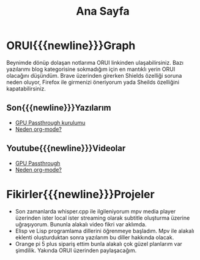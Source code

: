 #+TITLE: Ana Sayfa
#+OPTIONS: toc:nil num:nil title:nil
#+MACRO: NEWLINE @@latex:\\@@ @@html:<br>@@ @@ascii:|@@
#+HTML_HEAD_EXTRA: <link rel="stylesheet" type="text/css" href="custom.css"/>
* ORUI{{{newline}}}Graph
Beynimde dönüp dolaşan notlarıma ORUI linkinden ulaşabilirsiniz. Bazı yazılarımı blog kategorisine sokmadığım için en mantıklı yerin ORUI olacağını düşündüm. Brave üzerinden girerken Shields özelliği soruna neden oluyor, Firefox ile girmenizi öneriyorum yada Sheilds özelliğini kapatabilirsiniz.
** Son{{{newline}}}Yazılarım
- [[file:blog/gpu.org][GPU Passthrough kurulumu]]
- [[file:blog/Neden-org-mode.org][Neden org-mode?]]

** Youtube{{{newline}}}Videolar
- [[https://www.youtube.com/watch?v=UCEGDJJsFPs][GPU Passthrough]]
- [[https://www.youtube.com/watch?v=Di8ALt0KFb0][Neden org-mode?]]
* Fikirler{{{newline}}}Projeler
- Son zamanlarda whisper.cpp ile ilgileniyorum mpv media player üzerinden ister local ister streaming olarak subtitle oluşturma üzerine uğraşıyorum. Bununla alakalı video fikri var aklımda.
- Elisp ve Lisp programlama dillerini öğrenmeye başladım. Mpv ile alakalı eklenti oluşturduktan sonra yazılarım bu diller hakkında olacak.
- Orange pi 5 plus sipariş ettim bunla alakalı çok güzel planlarım var şimdilik. Yakında ORUI üzerinden paylaşacağım.
